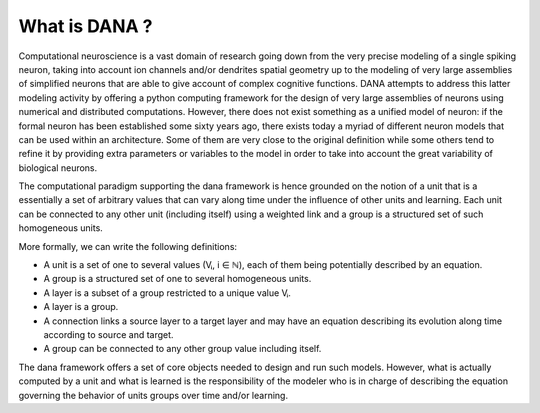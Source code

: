 ===============================================================================
What is DANA ?                                                                 
===============================================================================

Computational neuroscience is a vast domain of research going down from the
very precise modeling of a single spiking neuron, taking into account ion
channels and/or dendrites spatial geometry up to the modeling of very large
assemblies of simplified neurons that are able to give account of complex
cognitive functions. DANA attempts to address this latter modeling activity by
offering a python computing framework for the design of very large assemblies
of neurons using numerical and distributed computations. However, there does
not exist something as a unified model of neuron: if the formal neuron has been
established some sixty years ago, there exists today a myriad of different
neuron models that can be used within an architecture. Some of them are very
close to the original definition while some others tend to refine it by
providing extra parameters or variables to the model in order to take into
account the great variability of biological neurons.

The computational paradigm supporting the dana framework is hence grounded on
the notion of a unit that is a essentially a set of arbitrary values that can
vary along time under the influence of other units and learning. Each unit can
be connected to any other unit (including itself) using a weighted link and a
group is a structured set of such homogeneous units.

.. image:: _static/group.png
   :alt:   Dana basic concepts

More formally, we can write the following definitions:

* A unit is a set of one to several values (Vᵢ, i ∈ ℕ), each of them being
  potentially described by an equation.
* A group is a structured set of one to several homogeneous units.
* A layer is a subset of a group restricted to a unique value Vᵢ.
* A layer is a group.
* A connection links a source layer to a target layer and may have an equation
  describing its evolution along time according to source and target.
* A group can be connected to any other group value including itself.

The dana framework offers a set of core objects needed to design and run such
models. However, what is actually computed by a unit and what is learned is the
responsibility of the modeler who is in charge of describing the equation
governing the behavior of units groups over time and/or learning.
